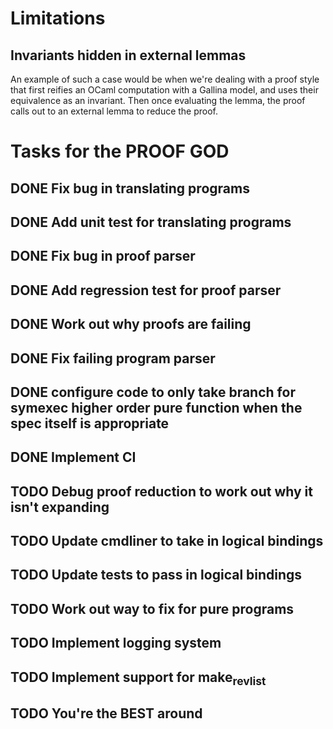 * Limitations
** Invariants hidden in external lemmas
An example of such a case would be when we're dealing with a proof
style that first reifies an OCaml computation with a Gallina model,
and uses their equivalence as an invariant. Then once evaluating the
lemma, the proof calls out to an external lemma to reduce the proof.
* Tasks for the PROOF GOD
** DONE Fix bug in translating programs
CLOSED: [2022-09-26 Mon 03:29]
** DONE Add unit test for translating programs
CLOSED: [2022-09-26 Mon 03:29]
** DONE Fix bug in proof parser
CLOSED: [2022-09-26 Mon 04:51]
** DONE Add regression test for proof parser
CLOSED: [2022-09-26 Mon 04:51]
** DONE Work out why proofs are failing
CLOSED: [2022-09-26 Mon 07:27]
** DONE Fix failing program parser
CLOSED: [2022-09-26 Mon 07:49]
** DONE configure code to only take branch for symexec higher order pure function when the spec itself is appropriate
CLOSED: [2022-09-26 Mon 09:18]
** DONE Implement CI
CLOSED: [2022-09-26 Mon 11:45]
** TODO Debug proof reduction to work out why it isn't expanding 
** TODO Update cmdliner to take in logical bindings
** TODO Update tests to pass in logical bindings
** TODO Work out way to fix for pure programs
** TODO Implement logging system
** TODO Implement support for make_rev_list
** TODO You're the BEST around
